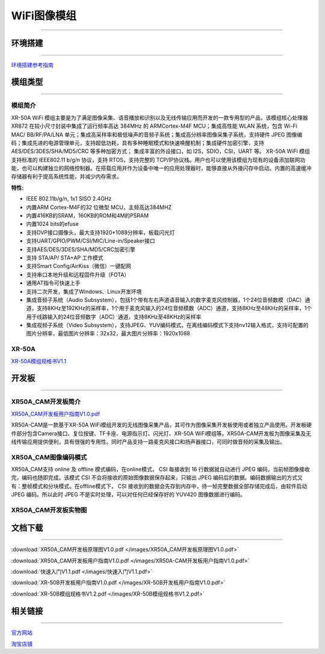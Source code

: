 ================
WiFi图像模组
================
____



环境搭建
================
____


`环境搭建参考指南 <../_images/快速入门V1.1.pdf>`_  



模组类型
================
____

----------------
模组简介
----------------
XR-50A WiFi 模组主要是为了满足图像采集、语音播放和识别以及无线传输应用而开发的一款专用型的产品，该模组核心处理器 XR872 在较小尺寸封装中集成了运行频率高达 384MHz 的 ARMCortex-M4F MCU；集成高性能 WLAN 系统，包含 Wi-Fi MAC/ BB/RF/PA/LNA 单元；集成高采样率和极低噪声的音频子系统；集成高分辨率图像采集子系统，支持硬件 JPEG 图像编码；集成先进的电源管理单元，支持超低功耗，具有多种睡眠模式和快速唤醒机制；集成硬件加密引擎，支持AES/DES/3DES/SHA/MD5/CRC 等多种加密方式； 集成丰富的外设接口，如 I2S，SDIO，CSI，UART 等。
XR-50A WiFi 模组支持标准的 IEEE802.11 b/g/n 协议，支持 RTOS，支持完整的 TCP/IP协议栈。用户也可以使用该模组为现有的设备添加联网功能，也可以构建独立的网络控制器。在搭载应用并作为设备中唯一的应用处理器时，能够直接从外接闪存中启动。内置的高速缓冲存储器有利于提高系统性能，并减少内存需求。

:特性:
- IEEE 802.11b/g/n, 1x1 SISO 2.4GHz
- 内置ARM Cortex-M4F的32 位微型 MCU，主频高达384MHZ
- 内置416KB的SRAM，160KB的ROM和4M的PSRAM
- 内置1024 bits的efuse
- 支持DVP接口摄像头，最大支持1920*1088分辨率，板载闪光灯
- 支持UART/GPIO/PWM/CSI/MIC/Line-in/Speaker接口
- 支持AES/DES/3DES/SHA/MD5/CRC加密引擎
- 支持 STA/AP/ STA+AP 工作模式
- 支持Smart Config/AirKiss（微信）一键配网
- 支持串口本地升级和远程固件升级（FOTA）
- 通用AT指令可快速上手
- 支持二次开发，集成了Windows、Linux开发环境
- 集成音频子系统（Audio Subsystem），包括1个带有左右声道语音输入的数字麦克风控制器，1个24位音频数模（DAC）通道，支持8KHz至192KHz的采样率，1个用于麦克风输入的24位音频模数（ADC）通道，支持8KHz至48KHz的采样率，1个用于线路输入的24位音频数字（ADC）通道，支持8KHz至48KHz的采样率
- 集成视频子系统（Video Subsystem），支持JPEG、YUV编码模式，在离线编码模式下支持nv12输入格式，支持可配置的图片分辨率，最低图片分辨率：32x32，最大图片分辨率：1920x1088

----------------
XR-50A
----------------

`XR-50A模组规格书V1.1 <../_images/XR-50A模组规格书v1.1.pdf>`_ 

.. image:: /images/XR-50A-1.png 
   :width: 284
   :height: 367
.. image:: /images/XR-50A-2.png
   :width: 284
   :height: 367


开发板
================
____

--------------------------
XR50A_CAM开发板简介
--------------------------

`XR50A_CAM开发板用户指南V1.0.pdf <../_images/XR50A-CAM开发板用户指南V1.0.pdf>`_ 

XR50A-CAM是一款基于XR-50A WiFi模组开发的无线图像采集产品，其可作为图像采集开发板使用或者独立产品使用。开发板硬件部分包含Camera接口、复位按键、TF卡座、电源指示灯、闪光灯、XR-50A WiFi模组等。XR50A-CAM开发板为图像采集及无线传输应用提供便利，具有很强的专用性。同时产品支持一路麦克风接口和扬声器接口，可同时做音频的采集及输出。

--------------------------
XR50A_CAM图像编码模式
--------------------------

XR50A_CAM支持 online 及 offline 模式编码，在online模式， CSI 每接收到 16 行数据就自动进行 JPEG 编码，当前帧图像接收完，编码也随即完成。该模式 CSI 不会将接收的原始图像数据保存起来，只输出 JPEG 编码后的数据。编码数据输出的方式又有：整帧模式和分块模式。在offline模式下， CSI 接收到的数据会先存到内存中，待一帧完整数据全部存储完成后，由软件启动 JPEG 编码。所以此时 JPEG 不是实时处理，可以对任何已经保存好的 YUV420 图像数据进行编码。

----------------------------------
XR50A_CAM开发板实物图
----------------------------------

.. image:: /images/XR50A-CAM正面.jpg
   :width: 313
   :height: 417
.. image:: /images/XR50A-CAM反面.jpg
   :width: 313
   :height: 417



文档下载
================

____

:download:`XR50A_CAM开发板原理图V1.0.pdf </images/XR50A_CAM开发板原理图V1.0.pdf>` 

:download:`XR50A_CAM开发板用户指南V1.0.pdf </images/XR50A-CAM开发板用户指南V1.0.pdf>` 

:download:`快速入门V1.1.pdf </images/快速入门V1.1.pdf>` 

:download:`XR-50B开发板用户指南V1.0.pdf </images/XR-50B开发板用户指南V1.0.pdf>` 

:download:`XR-50B模组规格书V1.2.pdf </images/XR-50B模组规格书V1.2.pdf>` 


相关链接
================

____

`官方网站 <http://www.aimachip.com>`_ 

`淘宝店铺 <https://shop379208868.taobao.com/?spm=a21ar.c-design.smart.5.46dfbdc5sKA2D8>`_ 




